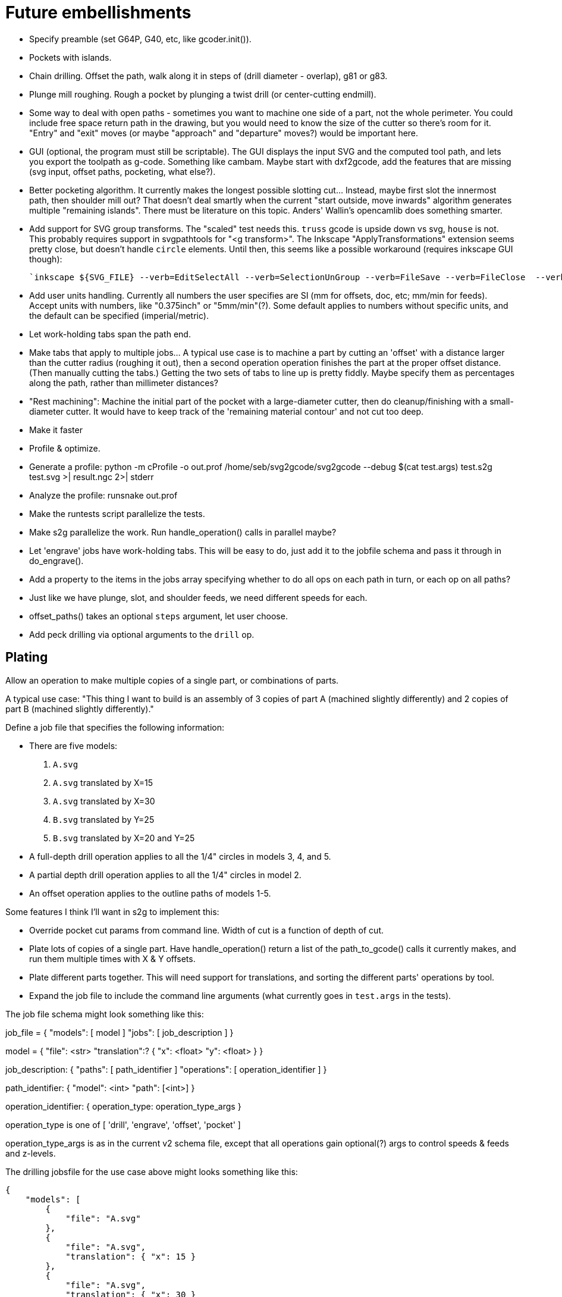 
# Future embellishments

* Specify preamble (set G64P, G40, etc, like gcoder.init()).

* Pockets with islands.

* Chain drilling.  Offset the path, walk along it in steps of (drill
  diameter - overlap), g81 or g83.

* Plunge mill roughing.  Rough a pocket by plunging a twist drill (or
  center-cutting endmill).

* Some way to deal with open paths - sometimes you want to machine one
  side of a part, not the whole perimeter.  You could include free space
  return path in the drawing, but you would need to know the size of
  the cutter so there's room for it.  "Entry" and "exit" moves (or maybe
  "approach" and "departure" moves?) would be important here.

* GUI (optional, the program must still be scriptable).  The GUI displays
  the input SVG and the computed tool path, and lets you export the
  toolpath as g-code.  Something like cambam.  Maybe start with dxf2gcode,
  add the features that are missing (svg input, offset paths, pocketing,
  what else?).

* Better pocketing algorithm.  It currently makes the longest possible
  slotting cut...  Instead, maybe first slot the innermost path, then
  shoulder mill out?  That doesn't deal smartly when the current "start
  outside, move inwards" algorithm generates multiple "remaining islands".
  There must be literature on this topic.  Anders' Wallin's opencamlib
  does something smarter.

* Add support for SVG group transforms.  The "scaled" test needs this.
  `truss` gcode is upside down vs svg, `house` is not.  This probably
  requires support in svgpathtools for "<g transform>".  The Inkscape
  "ApplyTransformations" extension seems pretty close, but doesn't handle
  `circle` elements.  Until then, this seems like a possible workaround
  (requires inkscape GUI though):

    `inkscape ${SVG_FILE} --verb=EditSelectAll --verb=SelectionUnGroup --verb=FileSave --verb=FileClose  --verb=FileQuit`

* Add user units handling.  Currently all numbers the user specifies
  are SI (mm for offsets, doc, etc; mm/min for feeds).  Accept units
  with numbers, like "0.375inch" or "5mm/min"(?).  Some default applies
  to numbers without specific units, and the default can be specified
  (imperial/metric).

* Let work-holding tabs span the path end.

* Make tabs that apply to multiple jobs...  A typical use case is to
  machine a part by cutting an 'offset' with a distance larger than
  the cutter radius (roughing it out), then a second operation operation
  finishes the part at the proper offset distance.  (Then manually cutting
  the tabs.)  Getting the two sets of tabs to line up is pretty fiddly.
  Maybe specify them as percentages along the path, rather than millimeter
  distances?

* "Rest machining": Machine the initial part of the pocket with a
  large-diameter cutter, then do cleanup/finishing with a small-diameter
  cutter.  It would have to keep track of the 'remaining material contour'
  and not cut too deep.

* Make it faster

    * Profile & optimize.

        * Generate a profile: python -m cProfile -o out.prof /home/seb/svg2gcode/svg2gcode --debug $(cat test.args) test.s2g test.svg >| result.ngc 2>| stderr

        * Analyze the profile: runsnake out.prof

    * Make the runtests script parallelize the tests.

    * Make s2g parallelize the work.  Run handle_operation() calls in
      parallel maybe?

* Let 'engrave' jobs have work-holding tabs.  This will be easy to do,
  just add it to the jobfile schema and pass it through in do_engrave().

* Add a property to the items in the jobs array specifying whether to
  do all ops on each path in turn, or each op on all paths?

* Just like we have plunge, slot, and shoulder feeds, we need different
  speeds for each.

* offset_paths() takes an optional `steps` argument, let user choose.

* Add peck drilling via optional arguments to the `drill` op.


== Plating

Allow an operation to make multiple copies of a single part, or
combinations of parts.

A typical use case: "This thing I want to build is an assembly of 3
copies of part A (machined slightly differently) and 2 copies of part B
(machined slightly differently)."

Define a job file that specifies the following information:

* There are five models:

    1. `A.svg`

    2. `A.svg` translated by X=15

    3. `A.svg` translated by X=30

    4. `B.svg` translated by Y=25

    5. `B.svg` translated by X=20 and Y=25

* A full-depth drill operation applies to all the 1/4" circles in models
  3, 4, and 5.

* A partial depth drill operation applies to all the 1/4" circles in
  model 2.

* An offset operation applies to the outline paths of models 1-5.

Some features I think I'll want in s2g to implement this:

* Override pocket cut params from command line.  Width of cut is a
    function of depth of cut.

* Plate lots of copies of a single part.  Have handle_operation() return
  a list of the path_to_gcode() calls it currently makes, and run them
  multiple times with X & Y offsets.

* Plate different parts together.  This will need support for
  translations, and sorting the different parts' operations by tool.

* Expand the job file to include the command line arguments (what
  currently goes in `test.args` in the tests).

The job file schema might look something like this:

job_file = {
    "models": [ model ]
    "jobs": [ job_description ]
}

model = {
    "file": <str>
    "translation":? {
        "x": <float>
        "y": <float>
    }
}

job_description: {
    "paths": [ path_identifier ]
    "operations": [ operation_identifier ]
}

path_identifier: {
    "model": <int>
    "path": [<int>]
}

operation_identifier: {
    operation_type: operation_type_args
}

operation_type is one of [ 'drill', 'engrave', 'offset', 'pocket' ]

operation_type_args is as in the current v2 schema file, except that all
operations gain optional(?) args to control speeds & feeds and z-levels.

The drilling jobsfile for the use case above might looks something
like this:

----------
{
    "models": [
        {
            "file": "A.svg"
        },
        {
            "file": "A.svg",
            "translation": { "x": 15 }
        },
        {
            "file": "A.svg",
            "translation": { "x": 30 }
        },
        {
            "file": "B.svg",
            "translation": { "y": 25 }
        },
        {
            "file": "B.svg",
            "translation": { "x": 20, "y": 25 }
        }
    ],
    "jobs": [
        {
            "paths": [
                { "model": 3, "paths": [ 0, 1, 2 ] },
                { "model": 4, "paths": [ 5, 6 ] },
                { "model": 5, "paths": [ 5, 6 ] }
            ],
            "drill": {
                "speed": 3500,
                "feed": 11.0,
                "z-cut-depth": -10.0
            }
        },
        {
            "paths": [
                { "model": 2, "paths": [ 0, 1, 2 ] }
            ],
            "drill": {
                "speed": 3500,
                "feed": 11.0,
                "z-cut-depth": -5.0
            }
        }
    ]
}
----------

And the outline milling job file:

----------
{
    "models": [
        {
            "file": "A.svg"
        },
        {
            "file": "A.svg",
            "translation": { "x": 15 }
        },
        {
            "file": "A.svg",
            "translation": { "x": 30 }
        },
        {
            "file": "B.svg",
            "translation": { "y": 25 }
        },
        {
            "file": "B.svg",
            "translation": { "x": 20, "y": 25 }
        }
    ],
    "jobs": [
        {
            "paths": [
                { "model": 1, "paths": [ 3 ] },
                { "model": 2, "paths": [ 3 ] },
                { "model": 3, "paths": [ 3] },
                { "model": 4, "paths": [ 7 ] },
                { "model": 5, "paths": [ 7 ] }
            ],
            "offset": {
                "distance": 3.5,
                "speed": 3500,
                "feed": 11.0,
                "z-cut-depth": -10.0
            }
        }
    ]
}
----------

Hm, maybe the models should move out to a separate file, to be specified
on the command line along with the job file (or named in the job file).
Wouldn't want the translations to get out fo sync.




== Pocket: smarter pass-to-pass transitions

I want better transitions from a finished pass to the start of the
next pass.

It currently does "raise, traverse, plunge", which is simple, safe,
slow, and plungy.

Sometimes one pass ends near the start of the next pass, with no remaining
material in between.  In this case it'd be better to feed there directly,
along the floor of the pocket (or maybe just above, to avoid rubbing).

However sometimes there's a long way from one pass end to the next pass
start, and obstacles can intervene: other islands, and the walls of the
pocket itself.  In this case revert to the current safe behavior.

To select which of "raise, traverse, plunge" and "feed" to use:

* The proposed feed move is a g1 from the current (X, Y) to the start
  of the next pass.

* If the proposed feed intersects the original slotting toolpath we'll
  gouge the wall of the pocket, so choose RTP (FIXME: or follow along
  the slotting path until the second intersection?

* If the proposed feed comes within tool_radius of any island other
  than the one we're on, it gouges that island, so choose RTP (FIXME:
  or do that island instead?)

* If the proposed feed intersects the next pass, *except* at the start
  point, then it gouges the island we're going to, so choose RTP (FIXME:
  or choose a different starting point in the next pass?)

* If we get here there's no gouge, so choose that feed move.




== computational geometry

lots of pdf papers here:
https://www.geometrictools.com/Documentation/Documentation.html




== svgpathtools bugs

=== Arc.intersect(Arc)

https://github.com/mathandy/svgpathtools/issues/43

Possible fix: http://www.wykobi.com/tutorial.html#CircleToCircleIntersections




== Look into replacing svgpathtools with something else

I currently use svgpathtools to do two things:

* Read and parse the paths from an SVG file.

* Provide some of the low-level computational geometry primitives for path
  offsetting (the rest i do by hand in gcoder.offset_paths() and friends).

I like svgpathtools.svg2paths(), and i like that svgpathtools supports
arcs.


=== Possible options


==== libpolyclipping

aka clipper

https://sourceforge.net/projects/polyclipping/

http://www.angusj.com/delphi/clipper.php

In Debian as libpolyclipping: https://packages.debian.org/stretch/libpolyclipping16

No arcs, we'd have to approximate using linear splines.

FreeCAD 0.17's Path workbench uses clipper.

There's python3-pyclipper in buster and sid, a python3 wrapper around Clipper.


==== pythonocc/liboce

pythonocc isn't packaged, liboce doesn't have python bindings in stretch


==== occmodel

A python front-end to the OpenCASCADE modelling kernel.  Jeff used it
for CAD in python.

Not packaged in Stretch (though liboce is).


==== libarea

https://github.com/Heeks/libarea.git

Written in C++, builds a python module.

Not actively maintained any more.  Not in Debian.  No docs, minimal
comments.

Contains an old copy of clipper aka libpolyclipping.


==== openvoronoi/opencamlib

Anders Wallin's project.  Not in debian.

openvoronoi doesn't handle arcs, and Anders claims for 3d you should
tesselate anyway, so maybe i should just abandon my quest for arcs.

http://www.anderswallin.net/CAM/


==== cgal

Has Circles but not Arcs?  Weird.  But there's a Circular_Arc in the
"2D Circular Geometry Kernel", whatever that is?


==== wykobi

http://www.wykobi.com/

MIT license.

Not in debian, not actively maintained.

Does circles but not arcs.


==== DGtal

https://dgtal.org/

LGPL3


=== Considered and discarded

==== svg.path + shapely

Shapely doesn't do arcs or bezier curves, only linear splines.
Which is maybe fine.  Shapely has parallel_offset(), left and right...
FlatCAM uses Shapely.


==== libclippoly http://clippoly.sourceforge.net/

Lines only, no arcs, no bezier curves.

Doesn't do offsetting.


==== boost.geometry

Doesn't have Arcs or Bezier Splines.


==== boost.polygon

No arcs.


==== gpc

Not libre.




=== SVG reading libraries


==== svg.path

API is similar to svgpathutils, but svg.path doesn't have svg2paths().


==== python-rsvg

Uses gobject introspection.


==== cairosvg


==== svglib

Not in Stretch.


==== svgutils

Not in Stretch.
